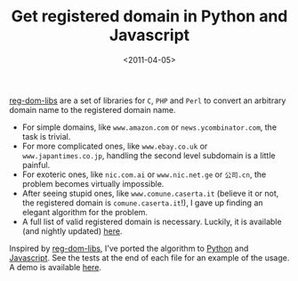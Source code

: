 #+TITLE: Get registered domain in Python and Javascript

#+DATE: <2011-04-05>

[[http://www.dkim-reputation.org/regdom-libs/][reg-dom-libs]] are a set of libraries for =C=, =PHP= and =Perl= to convert an arbitrary domain name to the registered domain name.

-  For simple domains, like =www.amazon.com= or =news.ycombinator.com=, the task is trivial.
-  For more complicated ones, like =www.ebay.co.uk= or =www.japantimes.co.jp=, handling the second level subdomain is a little painful.
-  For exoteric ones, like =nic.com.ai= or =www.nic.net.ge= or =公司.cn=, the problem becomes virtually impossible.
-  After seeing stupid ones, like =www.comune.caserta.it= (believe it or not, the registered domain is =comune.caserta.it=!), I gave up finding an elegant algorithm for the problem.
-  A full list of valid registered domain is necessary. Luckily, it is available (and nightly updated) [[http://mxr.mozilla.org/mozilla-central/source/netwerk/dns/effective_tld_names.dat?raw=1][here]].

Inspired by [[http://www.dkim-reputation.org/regdom-libs/][reg-dom-libs]], I've ported the algorithm to [[https://github.com/lbolla/junk/blob/master/utils/regdomain.py][Python]] and [[https://github.com/lbolla/junk/blob/master/utils/regdomain.js][Javascript]]. See the tests at the end of each file for an example of the usage. A demo is available [[/junk/regdomain/][here]].
